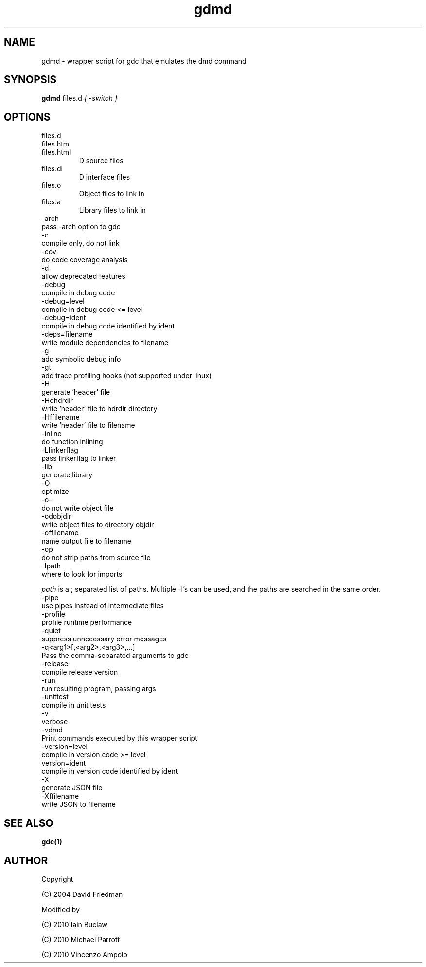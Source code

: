 .TH gdmd 1
.SH NAME
gdmd - wrapper script for gdc that emulates the dmd command
.SH SYNOPSIS
.B gdmd
files.d
...
.I { -switch }
.SH OPTIONS
.IP files.d
.IP files.htm
.IP files.html
D source files
.IP files.di
D interface files
.IP files.o
Object files to link in
.IP files.a
Library files to link in
.IP -arch ...
pass -arch option to gdc
.IP -c
compile only, do not link
.IP -cov
do code coverage analysis
.IP -d
allow deprecated features
.IP -debug
compile in debug code
.IP -debug=level
compile in debug code <= level
.IP -debug=ident
compile in debug code identified by ident
.IP -deps=filename
write module dependencies to filename
.IP -g
add symbolic debug info
.IP -gt
add trace profiling hooks (not supported under linux)
.IP -H
generate 'header' file
.IP -Hdhdrdir
write 'header' file to hdrdir directory
.IP -Hffilename
write 'header' file to filename
.IP -inline
do function inlining
.IP -Llinkerflag
pass linkerflag to linker
.IP -lib
generate library
.IP -O
optimize
.IP -o-
do not write object file
.IP -odobjdir
write object files to directory objdir
.IP -offilename
name output file to filename
.IP -op
do not strip paths from source file
.IP -Ipath
where to look for imports

.I path
is a ; separated list of paths. Multiple -I's can be used, and the paths are searched in the same order.
.IP -pipe
use pipes instead of intermediate files
.IP -profile
profile runtime performance
.IP -quiet
suppress unnecessary error messages
.IP -q<arg1>[,<arg2>,<arg3>,...]
Pass the comma-separated arguments to gdc
.IP -release
compile release version
.IP -run
run resulting program, passing args
.IP -unittest
compile in unit tests
.IP -v
verbose
.IP -vdmd
Print commands executed by this wrapper script
.IP -version=level
compile in version code >= level
.IP  version=ident
compile in version code identified by ident
.IP -X
generate JSON file
.IP -Xffilename
write JSON to filename

.SH SEE ALSO
.BR gdc(1)

.SH AUTHOR
Copyright

(C) 2004 David Friedman

Modified by

(C) 2010 Iain Buclaw

(C) 2010 Michael Parrott

(C) 2010 Vincenzo Ampolo
